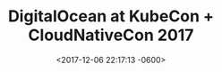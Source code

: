 #+TITLE: DigitalOcean at KubeCon + CloudNativeCon 2017
#+DATE: <2017-12-06 22:17:13 -0600>
#+FILETAGS: :photos:digitalocean:travel:tech:kubernetes:cncf:

[[file:9I3A9693.jpg]]
[[file:9I3A9852.jpg]]
[[file:9I3A9714.jpg]]
[[file:9I3A9698.jpg]]
[[file:9I3A9708.jpg]]
[[file:9I3A9828.jpg]]
[[file:9I3A9880.jpg]]
[[file:9I3A9799.jpg]]
[[file:9I3A9904.jpg]]
[[file:9I3A9935.jpg]]
[[file:9I3A9980.jpg]]
